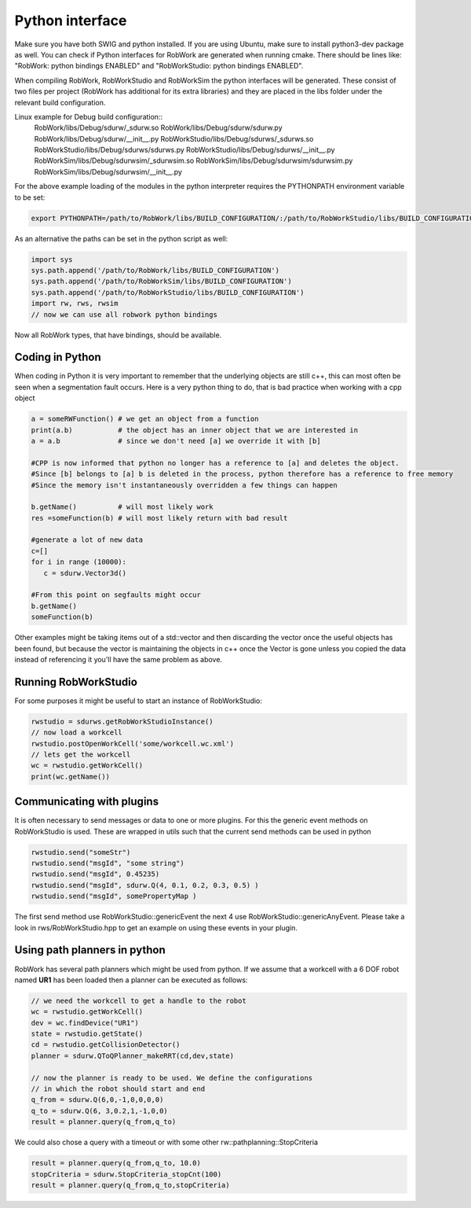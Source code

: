 .. _interfaces_python:

Python interface
================

Make sure you have both SWIG and python installed. If you are using Ubuntu, make sure to install python3-dev package as well.
You can check if Python interfaces for RobWork are generated when running cmake. There should be lines like: "RobWork: python bindings ENABLED" and
"RobWorkStudio: python bindings ENABLED".

When compiling RobWork, RobWorkStudio and RobWorkSim the python interfaces will be
generated. These consist of two files per project (RobWork has additional for its extra libraries) and they are placed in the
libs folder under the relevant build configuration.

Linux example for Debug build configuration::
   RobWork/libs/Debug/sdurw/_sdurw.so
   RobWork/libs/Debug/sdurw/sdurw.py
   RobWork/libs/Debug/sdurw/__init__.py
   RobWorkStudio/libs/Debug/sdurws/_sdurws.so
   RobWorkStudio/libs/Debug/sdurws/sdurws.py
   RobWorkStudio/libs/Debug/sdurws/__init__.py
   RobWorkSim/libs/Debug/sdurwsim/_sdurwsim.so
   RobWorkSim/libs/Debug/sdurwsim/sdurwsim.py
   RobWorkSim/libs/Debug/sdurwsim/__init__.py


For the above example loading of the modules in the python interpreter requires the PYTHONPATH environment variable to be set:

.. code-block:: bash

   export PYTHONPATH=/path/to/RobWork/libs/BUILD_CONFIGURATION/:/path/to/RobWorkStudio/libs/BUILD_CONFIGURATION/:/path/to/RobWorkSim/libs/BUILD_CONFIGURATION/:$PYTHONPATH

As an alternative the paths can be set in the python script as well:

.. code-block:: py

   import sys
   sys.path.append('/path/to/RobWork/libs/BUILD_CONFIGURATION')
   sys.path.append('/path/to/RobWorkSim/libs/BUILD_CONFIGURATION')
   sys.path.append('/path/to/RobWorkStudio/libs/BUILD_CONFIGURATION')
   import rw, rws, rwsim
   // now we can use all robwork python bindings

Now all RobWork types, that have bindings, should be available.

Coding in Python
----------------
When coding in Python it is very important to remember that the underlying objects are still c++,
this can most often be seen when a segmentation fault occurs. Here is a very python thing to do,
that is bad practice when working with a cpp object

.. code-block:: py

   a = someRWFunction() # we get an object from a function
   print(a.b)           # the object has an inner object that we are interested in
   a = a.b              # since we don't need [a] we override it with [b]

   #CPP is now informed that python no longer has a reference to [a] and deletes the object.
   #Since [b] belongs to [a] b is deleted in the process, python therefore has a reference to free memory
   #Since the memory isn't instantaneously overridden a few things can happen

   b.getName()          # will most likely work
   res =someFunction(b) # will most likely return with bad result

   #generate a lot of new data
   c=[]
   for i in range (10000):
      c = sdurw.Vector3d()

   #From this point on segfaults might occur
   b.getName()
   someFunction(b)

Other examples might be taking items out of a std::vector and then discarding the vector once the useful
objects has been found, but because the vector is maintaining the objects in c++ once the Vector is gone
unless you copied the data instead of referencing it you'll have the same problem as above.

Running RobWorkStudio
---------------------

For some purposes it might be useful to start an instance of RobWorkStudio:

.. code-block:: py

   rwstudio = sdurws.getRobWorkStudioInstance()
   // now load a workcell
   rwstudio.postOpenWorkCell('some/workcell.wc.xml')
   // lets get the workcell
   wc = rwstudio.getWorkCell()
   print(wc.getName())

Communicating with plugins
--------------------------

It is often necessary to send messages or data to one or more plugins. For this the
generic event methods on RobWorkStudio is used. These are wrapped in utils such that
the current send methods can be used in python

.. code-block:: py

   rwstudio.send("someStr")
   rwstudio.send("msgId", "some string")
   rwstudio.send("msgId", 0.45235)
   rwstudio.send("msgId", sdurw.Q(4, 0.1, 0.2, 0.3, 0.5) )
   rwstudio.send("msgId", somePropertyMap )

The first send method use RobWorkStudio::genericEvent the next 4 use RobWorkStudio::genericAnyEvent.
Please take a look in rws/RobWorkStudio.hpp to get an example on using these events in your plugin.

Using path planners in python
-----------------------------

RobWork has several path planners which might be used from python. If we assume that a workcell with a
6 DOF robot named **UR1** has been loaded then a planner can be executed as follows:

.. code-block:: py

   // we need the workcell to get a handle to the robot
   wc = rwstudio.getWorkCell()
   dev = wc.findDevice("UR1")
   state = rwstudio.getState()
   cd = rwstudio.getCollisionDetector()
   planner = sdurw.QToQPlanner_makeRRT(cd,dev,state)

   // now the planner is ready to be used. We define the configurations
   // in which the robot should start and end
   q_from = sdurw.Q(6,0,-1,0,0,0,0)
   q_to = sdurw.Q(6, 3,0.2,1,-1,0,0)
   result = planner.query(q_from,q_to)

We could also chose a query with a timeout or with some other rw::pathplanning::StopCriteria

.. code-block:: py

   result = planner.query(q_from,q_to, 10.0)
   stopCriteria = sdurw.StopCriteria_stopCnt(100)
   result = planner.query(q_from,q_to,stopCriteria)
